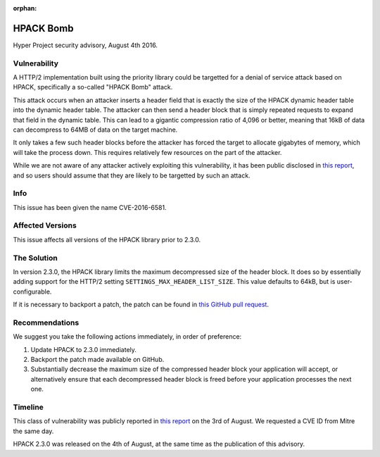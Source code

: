 :orphan:

HPACK Bomb
==========

Hyper Project security advisory, August 4th 2016.

Vulnerability
-------------

A HTTP/2 implementation built using the priority library could be targetted for
a denial of service attack based on HPACK, specifically a so-called "HPACK
Bomb" attack.

This attack occurs when an attacker inserts a header field that is exactly the
size of the HPACK dynamic header table into the dynamic header table. The
attacker can then send a header block that is simply repeated requests to
expand that field in the dynamic table. This can lead to a gigantic compression
ratio of 4,096 or better, meaning that 16kB of data can decompress to 64MB of
data on the target machine.

It only takes a few such header blocks before the attacker has forced the
target to allocate gigabytes of memory, which will take the process down. This
requires relatively few resources on the part of the attacker.

While we are not aware of any attacker actively exploiting this vulnerability,
it has been public disclosed in `this report`_, and so users should assume that
they are likely to be targetted by such an attack.

Info
----

This issue has been given the name CVE-2016-6581.

Affected Versions
-----------------

This issue affects all versions of the HPACK library prior to 2.3.0.

The Solution
------------

In version 2.3.0, the HPACK library limits the maximum decompressed size of the
header block. It does so by essentially adding support for the HTTP/2 setting
``SETTINGS_MAX_HEADER_LIST_SIZE``. This value defaults to 64kB, but is
user-configurable.

If it is necessary to backport a patch, the patch can be found in
`this GitHub pull request`_.

Recommendations
---------------

We suggest you take the following actions immediately, in order of preference:

1. Update HPACK to 2.3.0 immediately.
2. Backport the patch made available on GitHub.
3. Substantially decrease the maximum size of the compressed header block your
   application will accept, or alternatively ensure that each decompressed
   header block is freed before your application processes the next one.

Timeline
--------

This class of vulnerability was publicly reported in `this report`_ on the
3rd of August. We requested a CVE ID from Mitre the same day.

HPACK 2.3.0 was released on the 4th of August, at the same time as the
publication of this advisory.


.. _this report: http://www.imperva.com/docs/Imperva_HII_HTTP2.pdf
.. _this GitHub pull request: https://github.com/python-hyper/hpack/pull/56
